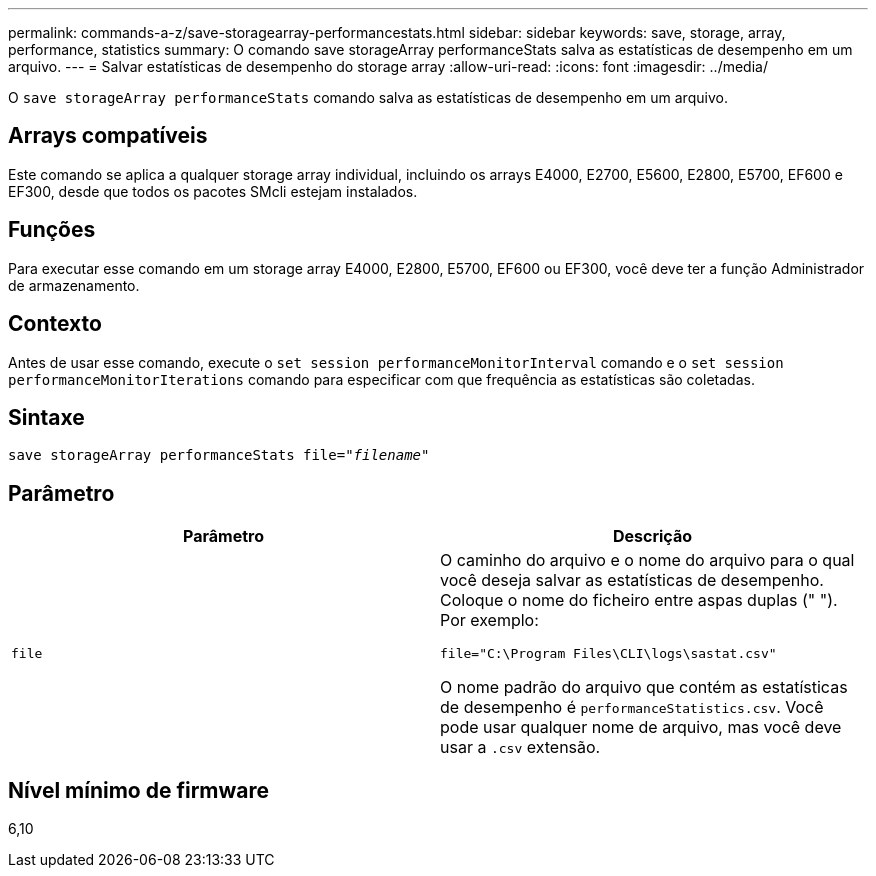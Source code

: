 ---
permalink: commands-a-z/save-storagearray-performancestats.html 
sidebar: sidebar 
keywords: save, storage, array, performance, statistics 
summary: O comando save storageArray performanceStats salva as estatísticas de desempenho em um arquivo. 
---
= Salvar estatísticas de desempenho do storage array
:allow-uri-read: 
:icons: font
:imagesdir: ../media/


[role="lead"]
O `save storageArray performanceStats` comando salva as estatísticas de desempenho em um arquivo.



== Arrays compatíveis

Este comando se aplica a qualquer storage array individual, incluindo os arrays E4000, E2700, E5600, E2800, E5700, EF600 e EF300, desde que todos os pacotes SMcli estejam instalados.



== Funções

Para executar esse comando em um storage array E4000, E2800, E5700, EF600 ou EF300, você deve ter a função Administrador de armazenamento.



== Contexto

Antes de usar esse comando, execute o `set session performanceMonitorInterval` comando e o `set session performanceMonitorIterations` comando para especificar com que frequência as estatísticas são coletadas.



== Sintaxe

[source, cli, subs="+macros"]
----
save storageArray performanceStats file=pass:quotes["_filename_"]
----


== Parâmetro

[cols="2*"]
|===
| Parâmetro | Descrição 


 a| 
`file`
 a| 
O caminho do arquivo e o nome do arquivo para o qual você deseja salvar as estatísticas de desempenho. Coloque o nome do ficheiro entre aspas duplas (" "). Por exemplo:

`file="C:\Program Files\CLI\logs\sastat.csv"`

O nome padrão do arquivo que contém as estatísticas de desempenho é `performanceStatistics.csv`. Você pode usar qualquer nome de arquivo, mas você deve usar a `.csv` extensão.

|===


== Nível mínimo de firmware

6,10
